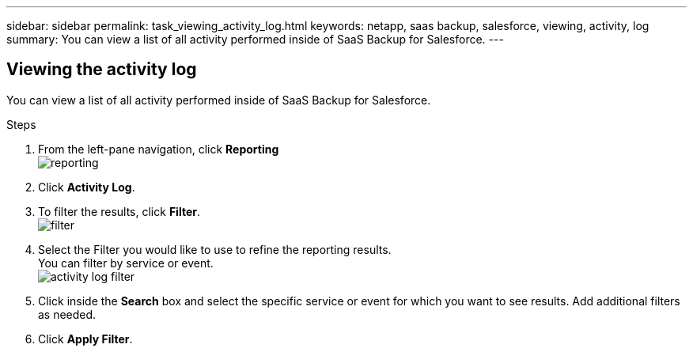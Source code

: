 ---
sidebar: sidebar
permalink: task_viewing_activity_log.html
keywords: netapp, saas backup, salesforce, viewing, activity, log
summary: You can view a list of all activity performed inside of SaaS Backup for Salesforce.
---

:toc: macro
:toclevels: 1
:hardbreaks:
:nofooter:
:icons: font
:linkattrs:
:imagesdir: ./media/

== Viewing the activity log
You can view a list of all activity performed inside of SaaS Backup for Salesforce.

.Steps

. From the left-pane navigation, click *Reporting*
  image:reporting.jpg[]
.	Click *Activity Log*.
.	To filter the results, click *Filter*.
  image:filter.jpg[]
.	Select the Filter you would like to use to refine the reporting results.
  You can filter by service or event.
  image:activity_log_filter.jpg[]
.	Click inside the *Search* box and select the specific service or event for which you want to see results.  Add additional filters as needed.
.	Click *Apply Filter*.
